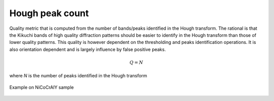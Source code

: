 
.. _houghpeak-count:

Hough peak count
================

Quality metric that is computed from the number of bands/peaks identified in 
the Hough transform. 
The rational is that the Kikuchi bands of high quality diffraction patterns 
should be easier to identify in the Hough transform than those of lower quality 
patterns. 
This quality is however dependent on the thresholding and peaks identification 
operations. 
It is also orientation dependent and is largely influence by false positive 
peaks.

.. math::

   Q = N
   
where *N* is the number of peaks identified in the Hough transform

.. figure:: /images/ops/identification/results/count/nicocraly_peakscount.png
   :align: center

   Example on NiCoCrAlY sample
..
